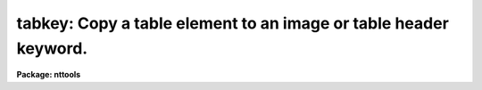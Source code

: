 .. _tabkey:

tabkey: Copy a table element to an image or table header keyword.
=================================================================

**Package: nttools**

.. raw:: html

  <section id="s_usage">
  <h3>Usage</h3>
  <p>
  tabkey table column row output keyword
  </p>
  </section>
  <section id="s_description">
  <h3>Description</h3>
  <p>
  This task copies the value of a table element to a header 
  keyword in either a table
  or an image. If the table element and the header keyword are of different
  data types, this task will convert the type.
  An error will occur if any attempt is made
  to copy an undefined table element to a header keyword. If the value of
  the task parameter 'add' is <span style="font-family: monospace;">"yes"</span>, the task will allow you to add a new
  keyword to the header, otherwise, adding a new keyword will cause an
  error.
  </p>
  </section>
  <section id="s_parameters">
  <h3>Parameters</h3>
  <dl id="l_table">
  <dt><b>table [file name]</b></dt>
  <!-- Sec='PARAMETERS' Level=0 Label='table' Line='table [file name]' -->
  <dd>Name of table containing the element to be copied.  The particular element
  is defined by the 'column' and 'row' parameters.
  </dd>
  </dl>
  <dl id="l_column">
  <dt><b>column [string]</b></dt>
  <!-- Sec='PARAMETERS' Level=0 Label='column' Line='column [string]' -->
  <dd>Name of column. (Column names are not case sensitive.)
  </dd>
  </dl>
  <dl id="l_row">
  <dt><b>row [integer, min=1, max=INDEF]</b></dt>
  <!-- Sec='PARAMETERS' Level=0 Label='row' Line='row [integer, min=1, max=INDEF]' -->
  <dd>Row number.
  </dd>
  </dl>
  <dl id="l_output">
  <dt><b>output [file name]</b></dt>
  <!-- Sec='PARAMETERS' Level=0 Label='output' Line='output [file name]' -->
  <dd>Name of the file with the header keyword whose value is to be changed.
  </dd>
  </dl>
  <dl id="l_keyword">
  <dt><b>keyword [string]</b></dt>
  <!-- Sec='PARAMETERS' Level=0 Label='keyword' Line='keyword [string]' -->
  <dd>Name of header keyword. (Header keyword names are not case sensitive.)
  </dd>
  </dl>
  <dl>
  <dt><b>(add = no) [boolean]</b></dt>
  <!-- Sec='PARAMETERS' Level=0 Label='' Line='(add = no) [boolean]' -->
  <dd>Allow new keywords to be added to the header?
  If 'add = no', then only existing header keywords can be modified--an error
  will occur if a keyword is specified that does not already exist.
  </dd>
  </dl>
  </section>
  <section id="s_examples">
  <h3>Examples</h3>
  <p>
  1. Copy the first component name (i.e., row 1 of column 'COMPNAME'
  from the file 'graph.tab' to the header of the
  table 'thruput.tab'.  If the keyword does not already exist, then add
  it:
  </p>
  <div class="highlight-default-notranslate"><pre>
  tt&gt; tabkey graph.tab COMPNAME 1 thruput.tab COMPNAME add+
  </pre></div>
  <p>
  2. Copy the date of the tenth observation (i.e., row 10 of column 'DATE')
  from the file 'schedule.tab' to the
  header keyword 'DATE' in 'image.hhh'. The keyword 'DATE' must already exist:
  </p>
  <div class="highlight-default-notranslate"><pre>
  tt&gt; tabkey schedule.tab DATE 10 image.hhh date
  </pre></div>
  </section>
  <section id="s_bugs">
  <h3>Bugs</h3>
  </section>
  <section id="s_references">
  <h3>References</h3>
  <p>
  This task was written by Bernie Simon.
  </p>
  </section>
  <section id="s_see_also">
  <h3>See also</h3>
  <p>
  keypar, keytab, parkey, partab, tabpar
  </p>
  
  </section>
  
  <!-- Contents: 'NAME' 'USAGE' 'DESCRIPTION' 'PARAMETERS' 'EXAMPLES' 'BUGS' 'REFERENCES' 'SEE ALSO'  -->
  
